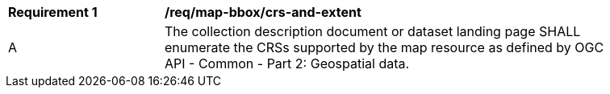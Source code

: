 [[req_map-bbox_crs-and-extent]]
[width="90%",cols="2,6a"]
|===
^|*Requirement {counter:req-id}* |*/req/map-bbox/crs-and-extent*
^|A |The collection description document or dataset landing page SHALL enumerate the CRSs supported by the map resource as defined by
 OGC API - Common - Part 2: Geospatial data.
|===
